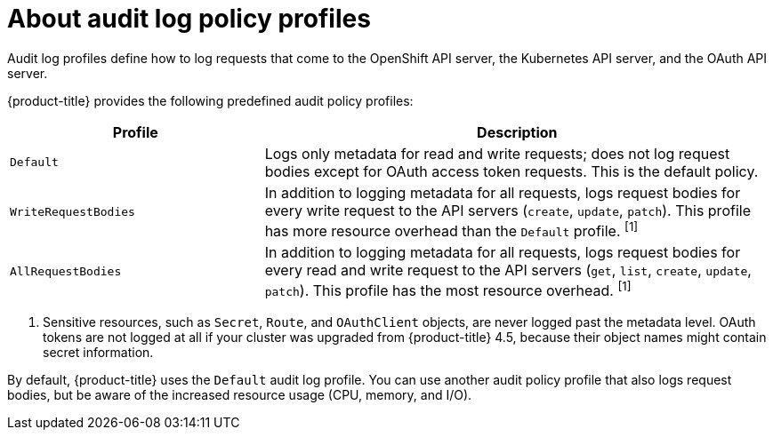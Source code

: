 // Module included in the following assemblies:
//
// * security/audit-log-policy-config.adoc

[id="about-audit-log-profiles_{context}"]
= About audit log policy profiles

[role="_abstract"]
Audit log profiles define how to log requests that come to the OpenShift API server, the Kubernetes API server, and the OAuth API server.

{product-title} provides the following predefined audit policy profiles:

[cols="1,2",options="header"]
|===
|Profile
|Description

|`Default`
|Logs only metadata for read and write requests; does not log request bodies except for OAuth access token requests. This is the default policy.

|`WriteRequestBodies`
|In addition to logging metadata for all requests, logs request bodies for every write request to the API servers (`create`, `update`, `patch`). This profile has more resource overhead than the `Default` profile. ^[1]^

|`AllRequestBodies`
|In addition to logging metadata for all requests, logs request bodies for  every read and write request to the API servers (`get`, `list`, `create`, `update`, `patch`). This profile has the most resource overhead. ^[1]^
|===
[.small]
--
1. Sensitive resources, such as `Secret`, `Route`, and `OAuthClient` objects, are never logged past the metadata level. OAuth tokens are not logged at all if your cluster was upgraded from {product-title} 4.5, because their object names might contain secret information.
--

By default, {product-title} uses the `Default` audit log profile. You can use another audit policy profile that also logs request bodies, but be aware of the increased resource usage (CPU, memory, and I/O).
